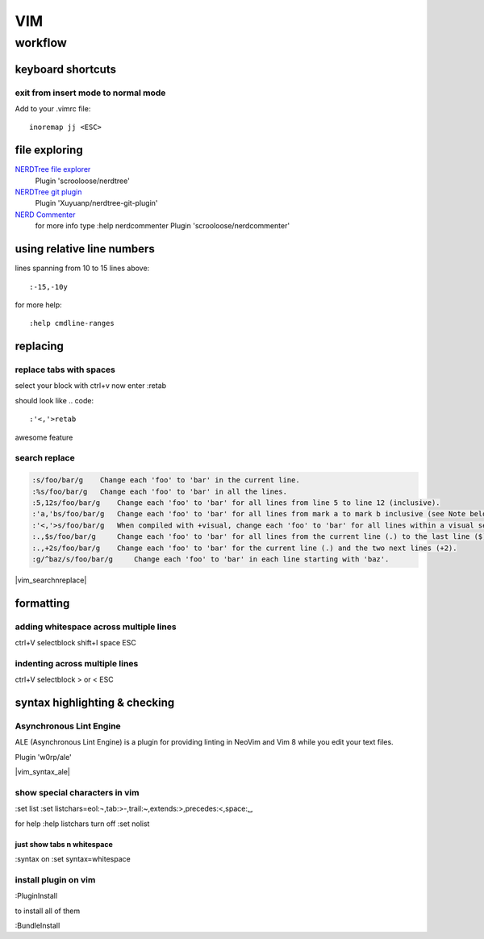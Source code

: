 ###
VIM
###

********
workflow
********
keyboard shortcuts
==================
exit from insert mode to normal mode
------------------------------------

Add to your .vimrc file::

    inoremap jj <ESC>

file exploring
==============

`NERDTree file explorer <https://github.com/scrooloose/nerdtree>`_
  Plugin 'scrooloose/nerdtree'

`NERDTree git plugin <https://github.com/Xuyuanp/nerdtree-git-plugin>`_
  Plugin 'Xuyuanp/nerdtree-git-plugin'

`NERD Commenter <https://github.com/scrooloose/nerdcommenter>`_
  for more info type :help nerdcommenter
  Plugin 'scrooloose/nerdcommenter'



using relative line numbers
===========================
lines spanning from 10 to 15 lines above::
   
   :-15,-10y

for more help::
   
   :help cmdline-ranges

replacing
=========
replace tabs with spaces
------------------------
select your block with ctrl+v
now enter :retab

should look like
.. code::

 :'<,'>retab

awesome feature

search replace
--------------

.. code::

 :s/foo/bar/g    Change each 'foo' to 'bar' in the current line.
 :%s/foo/bar/g   Change each 'foo' to 'bar' in all the lines.
 :5,12s/foo/bar/g    Change each 'foo' to 'bar' for all lines from line 5 to line 12 (inclusive).
 :'a,'bs/foo/bar/g   Change each 'foo' to 'bar' for all lines from mark a to mark b inclusive (see Note below).
 :'<,'>s/foo/bar/g   When compiled with +visual, change each 'foo' to 'bar' for all lines within a visual selection. 
 :.,$s/foo/bar/g     Change each 'foo' to 'bar' for all lines from the current line (.) to the last line ($) inclusive.
 :.,+2s/foo/bar/g    Change each 'foo' to 'bar' for the current line (.) and the two next lines (+2).
 :g/^baz/s/foo/bar/g     Change each 'foo' to 'bar' in each line starting with 'baz'. 

|vim_searchnreplace|



formatting
==========

adding whitespace across multiple lines
---------------------------------------

ctrl+V selectblock shift+I space ESC

indenting across multiple lines
-------------------------------
ctrl+V selectblock > or < ESC

syntax highlighting & checking
==============================

Asynchronous Lint Engine
------------------------
ALE (Asynchronous Lint Engine) is a plugin for providing linting in NeoVim and Vim 8 while you edit your text files.

Plugin 'w0rp/ale'

|vim_syntax_ale|

show special characters in vim
------------------------------
:set list
:set listchars=eol:¬,tab:>-,trail:~,extends:>,precedes:<,space:␣

for help
:help listchars
turn off
:set nolist

just show tabs n whitespace
^^^^^^^^^^^^^^^^^^^^^^^^^^^
:syntax on
:set syntax=whitespace

install plugin on vim
---------------------
:PluginInstall

to install all of them

:BundleInstall

.. Place Source links below 

.. |vim_searchnreplace| raw:: html

   <a href="http://vim.wikia.com/wiki/Search_and_replace" target="_blank">more examples here</a>

.. |vim_syntax_ale| raw:: html

   <a href="https://github.com/w0rp/ale" target="_blank">click here for more info</a>
